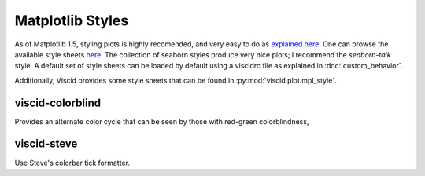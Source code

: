Matplotlib Styles
=================

As of Matplotlib 1.5, styling plots is highly recomended, and very easy to do as `explained here <http://matplotlib.org/users/style_sheets.html>`_. One can browse the available style sheets `here <https://github.com/matplotlib/matplotlib/tree/master/lib/matplotlib/mpl-data/stylelib>`_. The collection of seaborn styles produce very nice plots; I recommend the `seaborn-talk` style. A default set of style sheets can be loaded by default using a viscidrc file as explained in :doc:`custom_behavior`.

Additionally, Viscid provides some style sheets that can be found in :py:mod:`viscid.plot.mpl_style`.

viscid-colorblind
-----------------

Provides an alternate color cycle that can be seen by those with red-green colorblindness,

.. plot::

    from viscid.plot import mpl
    with mpl.plt.style.context(('viscid-colorblind')):
        mpl.show_colorcycle()
        mpl.plt.title("Default color cycle")
        mpl.auto_adjust_subplots()

        mpl.show_cmap()
        mpl.plt.title("Default non-sequential cmap")
        mpl.auto_adjust_subplots()

        mpl.show_cmap(mpl.matplotlib.rcParams['viscid.symmetric_cmap'])
        mpl.plt.title("Default sequential cmap")
        mpl.auto_adjust_subplots()

viscid-steve
------------

Use Steve's colorbar tick formatter.
